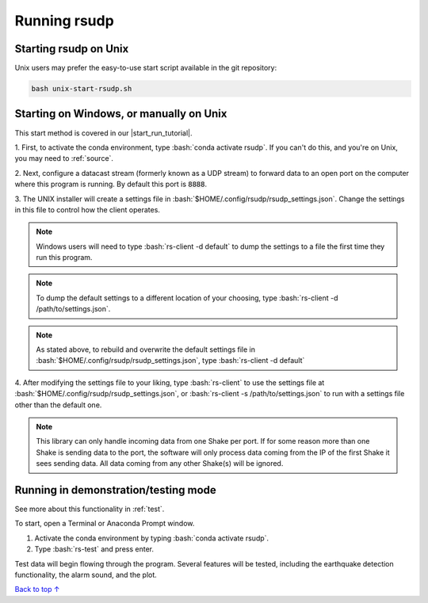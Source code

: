 .. _running:

Running rsudp
#################################################

.. role:: bash(code)
   :language: bash

Starting rsudp on Unix
*************************************************

Unix users may prefer the easy-to-use start script available in the git repository:

.. code-block:: bash

    bash unix-start-rsudp.sh


.. _running-manually:

Starting on Windows, or manually on Unix
*************************************************

.. |start_run_tutorial| raw:: html

   <a href="https://youtu.be/HA9k3CzmgLI" target="_blank">rsudp start/run tutorial video</a>

This start method is covered in our |start_run_tutorial|.

1. First, to activate the conda environment, type :bash:`conda activate rsudp`.
If you can't do this, and you're on Unix, you may need to :ref:`source`.

2. Next, configure a datacast stream (formerly known as a UDP stream)
to forward data to an open port on the computer where this program is running.
By default this port is :code:`8888`.

3. The UNIX installer will create a settings file in :bash:`$HOME/.config/rsudp/rsudp_settings.json`.
Change the settings in this file to control how the client operates.

.. note::

    Windows users will need to type :bash:`rs-client -d default` to dump the settings to a file
    the first time they run this program.

.. note::

    To dump the default settings to a different location of your choosing, type
    :bash:`rs-client -d /path/to/settings.json`.

.. note::

    As stated above, to rebuild and overwrite the default settings file in
    :bash:`$HOME/.config/rsudp/rsudp_settings.json`, type :bash:`rs-client -d default`

4. After modifying the settings file to your liking,
type :bash:`rs-client` to use the settings file at :bash:`$HOME/.config/rsudp/rsudp_settings.json`,
or :bash:`rs-client -s /path/to/settings.json` to run with a settings file other than the default one.

.. note::

    This library can only handle incoming data from one Shake per port.
    If for some reason more than one Shake is sending data to the port,
    the software will only process data coming from the IP of the first Shake it sees sending data.
    All data coming from any other Shake(s) will be ignored.

.. _run-test:

Running in demonstration/testing mode
*************************************************

See more about this functionality in :ref:`test`.

To start, open a Terminal or Anaconda Prompt window.

1. Activate the conda environment by typing :bash:`conda activate rsudp`.
2. Type :bash:`rs-test` and press enter.

Test data will begin flowing through the program.
Several features will be tested, including the
earthquake detection functionality, the alarm sound,
and the plot.


`Back to top ↑ <#top>`_
